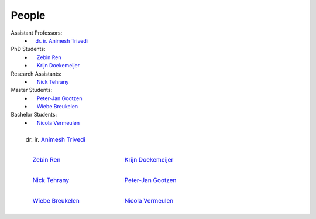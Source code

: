 People
==========

Assistant Professors:
   * `ㅤdr. ir. Animesh Trivedi <https://animeshtrivedi.github.io/>`_

PhD Students:
   * `ㅤ Zebin Ren <https://zebinren.github.io/>`_
   * `ㅤ Krijn Doekemeijer <https://krien.github.io/>`_

Research Assistants:
   * `ㅤ Nick Tehrany <https://nicktehrany.github.io/>`_

Master Students:
   * `ㅤ Peter-Jan Gootzen <https://peter-jan.dev/>`_
   * `ㅤ Wiebe Breukelen <TBD>`_

Bachelor Students:
   * `ㅤ Nicola Vermeulen <TBD>`_


.. list-table::
   :class: borderless
   

   * - .. figure:: photos/animesh.png
        :scale: 25%
      
        dr. ir. `Animesh Trivedi <https://animeshtrivedi.github.io/>`_

     - 
    
   * - .. figure:: photos/zebin.png
         :scale: 25%

         ㅤ `Zebin Ren <https://zebinren.github.io/>`_

     - .. figure:: photos/krijn.jpeg
         :scale: 25%
      
         ㅤ `Krijn Doekemeijer <https://krien.github.io/>`_

   * - .. figure:: photos/nick.jpeg
         :scale: 25%

         ㅤ `Nick Tehrany <https://nicktehrany.github.io/>`_

     - .. figure:: photos/peter-jan.jpeg
         :scale: 25% 
        
         ㅤ `Peter-Jan Gootzen <https://peter-jan.dev/>`_
     
   * - .. figure:: photos/wiebe.png
         :scale: 25%

         ㅤ `Wiebe Breukelen <TBD>`_

     - .. figure:: photos/nicola.png
         :scale: 25% 
        
         ㅤ `Nicola Vermeulen <TBD>`_

..
    NOTE: The link at the start of the page and under the photos should be STRICTLY THE SAME. Or it does not compile.
    I don't know the reason, but here is the only way I found to make it work:
    If you add a new people in the list:
    `PREFIX NAME <LINK>`_
    Then the table:
    1. The caption should be the same as the link, which is 'PREFIX NAME'.
    2. Not all of the caption 'PREFIX NAME' should be the name of the link, at lest the first word is not in the caption, such as PREFIX `NAME <LINK>`_
    3. I use the empty space emoji as the prefix.